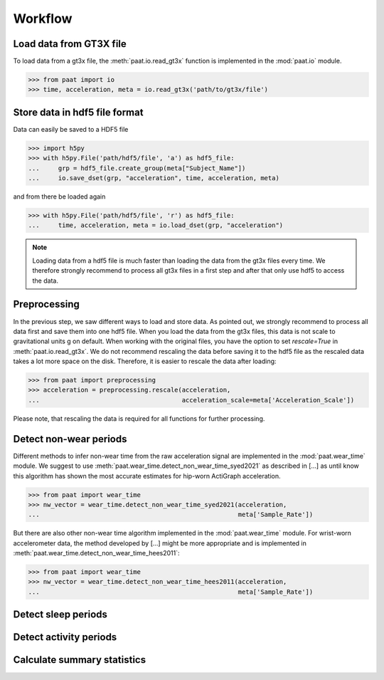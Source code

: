 Workflow
========


Load data from GT3X file
------------------------

To load data from a gt3x file, the :meth:`paat.io.read_gt3x` function is implemented in
the :mod:`paat.io` module.

.. code-block:: python

    >>> from paat import io
    >>> time, acceleration, meta = io.read_gt3x('path/to/gt3x/file')


Store data in hdf5 file format
------------------------------

Data can easily be saved to a HDF5 file

.. code-block:: python

    >>> import h5py
    >>> with h5py.File('path/hdf5/file', 'a') as hdf5_file:
    ...     grp = hdf5_file.create_group(meta["Subject_Name"])
    ...     io.save_dset(grp, "acceleration", time, acceleration, meta)


and from there be loaded again

.. code-block:: python

    >>> with h5py.File('path/hdf5/file', 'r') as hdf5_file:
    ...     time, acceleration, meta = io.load_dset(grp, "acceleration")


.. note::

    Loading data from a hdf5 file is much faster than loading the data
    from the gt3x files every time. We therefore strongly recommend to process
    all gt3x files in a first step and after that only use hdf5 to access the
    data.


Preprocessing
-------------

In the previous step, we saw different ways to load and store data. As pointed out,
we strongly recommend to process all data first and save them into one hdf5 file.
When you load the data from the gt3x files, this data is not scale to gravitational
units g on default. When working with the original files, you have the option to
set `rescale=True` in :meth:`paat.io.read_gt3x`. We do not recommend rescaling the
data before saving it to the hdf5 file as the rescaled data takes a lot more space
on the disk. Therefore, it is easier to rescale the data after loading:

.. code-block:: python

    >>> from paat import preprocessing
    >>> acceleration = preprocessing.rescale(acceleration,
    ...                                      acceleration_scale=meta['Acceleration_Scale'])

Please note, that rescaling the data is required for all functions for further
processing.


Detect non-wear periods
-----------------------

Different methods to infer non-wear time from the raw acceleration signal are
implemented in the :mod:`paat.wear_time` module. We suggest to use
:meth:`paat.wear_time.detect_non_wear_time_syed2021` as described in [...] as until know this
algorithm has shown the most accurate
estimates for hip-worn ActiGraph acceleration.

.. code-block:: python

    >>> from paat import wear_time
    >>> nw_vector = wear_time.detect_non_wear_time_syed2021(acceleration,
    ...                                                     meta['Sample_Rate'])

But there are also other non-wear time algorithm implemented in the :mod:`paat.wear_time`
module. For wrist-worn accelerometer data, the method developed by [...] might be more
appropriate and is implemented in :meth:`paat.wear_time.detect_non_wear_time_hees2011`:

.. code-block:: python

    >>> from paat import wear_time
    >>> nw_vector = wear_time.detect_non_wear_time_hees2011(acceleration,
    ...                                                     meta['Sample_Rate'])


Detect sleep periods
--------------------


Detect activity periods
-----------------------


Calculate summary statistics
----------------------------

